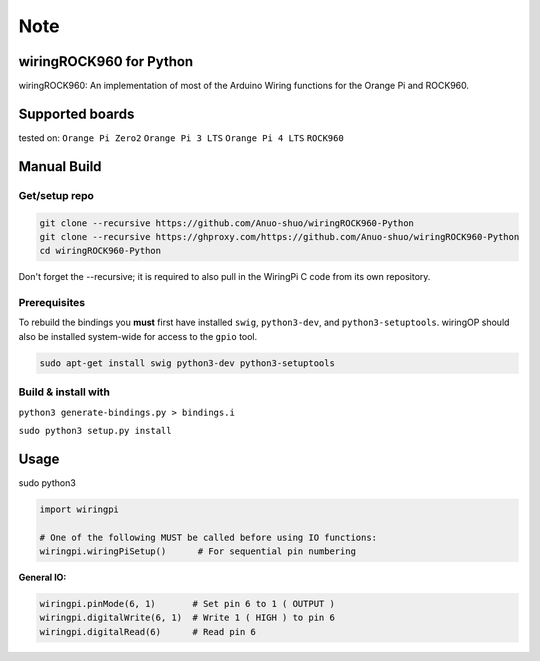 Note
~~~~

wiringROCK960 for Python
===================

wiringROCK960: An implementation of most of the Arduino Wiring functions for
the Orange Pi and ROCK960.

Supported boards
===================
tested on:
``Orange Pi Zero2``
``Orange Pi 3 LTS``
``Orange Pi 4 LTS``
``ROCK960``

Manual Build
============

Get/setup repo
--------------

.. code:: bash

    git clone --recursive https://github.com/Anuo-shuo/wiringROCK960-Python
    git clone --recursive https://ghproxy.com/https://github.com/Anuo-shuo/wiringROCK960-Python
    cd wiringROCK960-Python

Don't forget the --recursive; it is required to also pull in the WiringPi C code from its own repository.

Prerequisites
-------------

To rebuild the bindings you **must** first have installed ``swig``,
``python3-dev``, and ``python3-setuptools``. wiringOP should also be installed system-wide for access
to the ``gpio`` tool.

.. code:: bash

    sudo apt-get install swig python3-dev python3-setuptools

Build & install with
--------------------

``python3 generate-bindings.py > bindings.i``

``sudo python3 setup.py install``

Usage
=====
sudo python3
    
.. code:: python

    import wiringpi

    # One of the following MUST be called before using IO functions:
    wiringpi.wiringPiSetup()      # For sequential pin numbering

**General IO:**

.. code:: python

    wiringpi.pinMode(6, 1)       # Set pin 6 to 1 ( OUTPUT )
    wiringpi.digitalWrite(6, 1)  # Write 1 ( HIGH ) to pin 6
    wiringpi.digitalRead(6)      # Read pin 6
